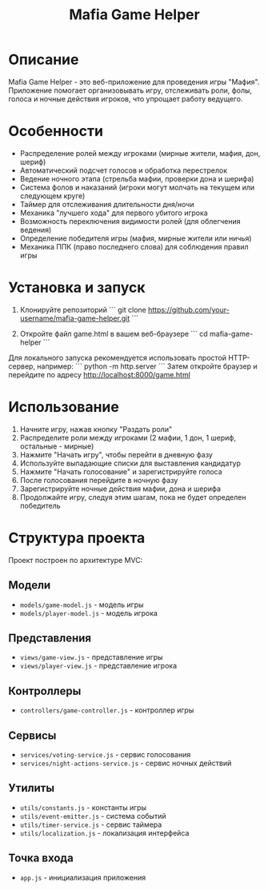 #+title: Mafia Game Helper

* Описание
Mafia Game Helper - это веб-приложение для проведения игры "Мафия". Приложение помогает организовывать игру, отслеживать роли, фолы, голоса и ночные действия игроков, что упрощает работу ведущего.

* Особенности
- Распределение ролей между игроками (мирные жители, мафия, дон, шериф)
- Автоматический подсчет голосов и обработка перестрелок
- Ведение ночного этапа (стрельба мафии, проверки дона и шерифа)
- Система фолов и наказаний (игроки могут молчать на текущем или следующем круге)
- Таймер для отслеживания длительности дня/ночи
- Механика "лучшего хода" для первого убитого игрока
- Возможность переключения видимости ролей (для облегчения ведения)
- Определение победителя игры (мафия, мирные жители или ничья)
- Механика ППК (право последнего слова) для соблюдения правил игры

* Установка и запуск
1. Клонируйте репозиторий
   ```
   git clone https://github.com/your-username/mafia-game-helper.git
   ```

2. Откройте файл game.html в вашем веб-браузере
   ```
   cd mafia-game-helper
   ```

Для локального запуска рекомендуется использовать простой HTTP-сервер, например:
```
python -m http.server
```
Затем откройте браузер и перейдите по адресу http://localhost:8000/game.html

* Использование
1. Начните игру, нажав кнопку "Раздать роли"
2. Распределите роли между игроками (2 мафии, 1 дон, 1 шериф, остальные - мирные)
3. Нажмите "Начать игру", чтобы перейти в дневную фазу
4. Используйте выпадающие списки для выставления кандидатур
5. Нажмите "Начать голосование" и зарегистрируйте голоса
6. После голосования перейдите в ночную фазу
7. Зарегистрируйте ночные действия мафии, дона и шерифа
8. Продолжайте игру, следуя этим шагам, пока не будет определен победитель

* Структура проекта
Проект построен по архитектуре MVC:

** **Модели**
  - ~models/game-model.js~ - модель игры
  - ~models/player-model.js~ - модель игрока

** **Представления**
  - ~views/game-view.js~ - представление игры
  - ~views/player-view.js~ - представление игрока

** **Контроллеры**
  - ~controllers/game-controller.js~ - контроллер игры

** **Сервисы**
  - ~services/voting-service.js~ - сервис голосования
  - ~services/night-actions-service.js~ - сервис ночных действий

** **Утилиты**
  - ~utils/constants.js~ - константы игры
  - ~utils/event-emitter.js~ - система событий
  - ~utils/timer-service.js~ - сервис таймера
  - ~utils/localization.js~ - локализация интерфейса

** **Точка входа**
  - ~app.js~ - инициализация приложения
